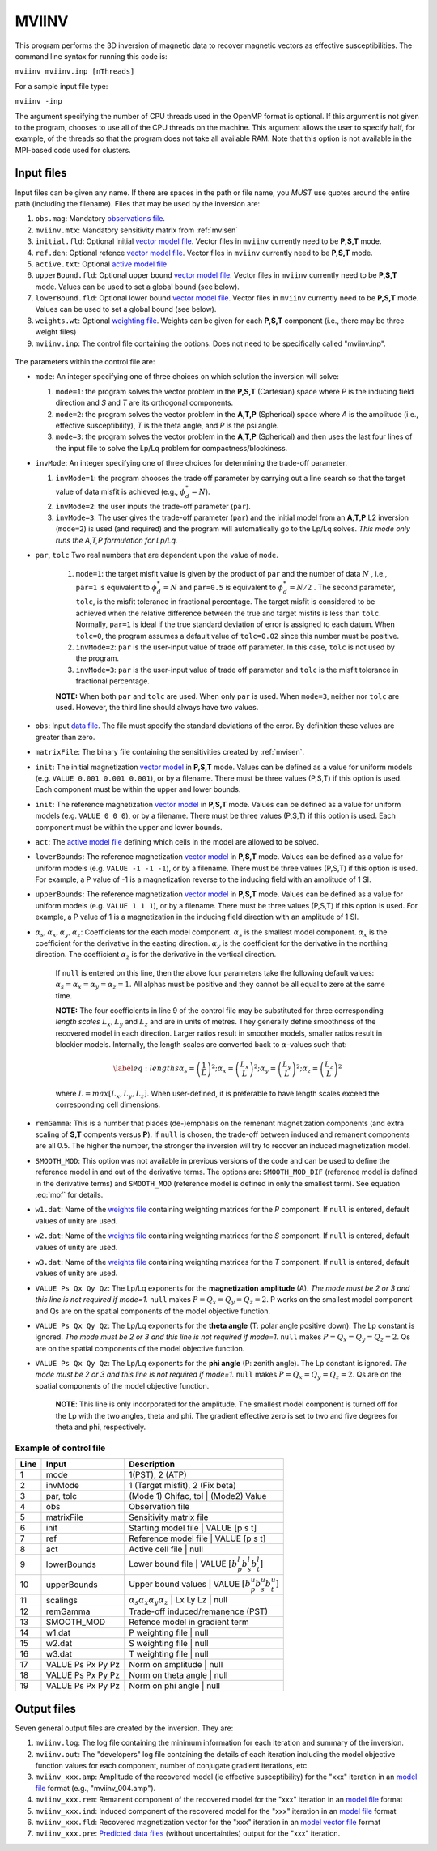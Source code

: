 .. _mviinv:

MVIINV
======

This program performs the 3D inversion of magnetic data to recover magnetic vectors as effective susceptibilities. The command line syntax for running this code is:

``mviinv mviinv.inp [nThreads]``

For a sample input file type:

``mviinv -inp``

The argument specifying the number of CPU threads used in the OpenMP format is optional. If this argument is not given to the program, chooses to use all of the CPU threads on the machine. This argument allows the user to specify half, for example, of the threads so that the program does not take all available RAM. Note that this option is not available in the MPI-based code used for clusters.

Input files
-----------

Input files can be given any name. If there are spaces in the path or file name, you *MUST* use quotes around the entire path (including the filename). Files that may be used by the inversion are:

#. ``obs.mag``: Mandatory `observations file <http://giftoolscookbook.readthedocs.io/en/latest/content/fileFormats/magfile.html>`_.

#. ``mviinv.mtx``: Mandatory sensitivity matrix from :ref:`mvisen`

#. ``initial.fld``: Optional initial `vector model file <http://giftoolscookbook.readthedocs.io/en/latest/content/fileFormats/modelVectorfile.html>`_. Vector files in ``mviinv`` currently need to be **P,S,T** mode.

#. ``ref.den``: Optional refence `vector model file <http://giftoolscookbook.readthedocs.io/en/latest/content/fileFormats/modelVectorfile.html>`_. Vector files in ``mviinv`` currently need to be **P,S,T** mode.

#. ``active.txt``: Optional `active model file <http://giftoolscookbook.readthedocs.io/en/latest/content/fileFormats/modelfile.html>`_

#. ``upperBound.fld``: Optional upper bound `vector model file <http://giftoolscookbook.readthedocs.io/en/latest/content/fileFormats/modelVectorfile.html>`_. Vector files in ``mviinv`` currently need to be **P,S,T** mode. Values can be used to set a global bound (see below).

#. ``lowerBound.fld``: Optional lower bound `vector model file <http://giftoolscookbook.readthedocs.io/en/latest/content/fileFormats/modelVectorfile.html>`_. Vector files in ``mviinv`` currently need to be **P,S,T** mode. Values can be used to set a global bound (see below).

#. ``weights.wt``: Optional `weighting file <http://giftoolscookbook.readthedocs.io/en/latest/content/fileFormats/modelfile.html>`_. Weights can be given for each **P,S,T** component (i.e., there may be three weight files)

#. ``mviinv.inp``: The control file containing the options. Does not need to be specifically called "mviinv.inp".


.. figure:: ../../images/mviinv.png
     :align: center
     :figwidth: 75%


The parameters within the control file are:

-  ``mode``: An integer specifying one of three choices on which solution the inversion will solve:

   #. ``mode=1``: the program solves the vector problem in the **P,S,T** (Cartesian) space where *P* is the inducing field direction and *S* and *T* are its orthogonal components.

   #. ``mode=2``: the program solves the vector problem in the **A,T,P** (Spherical) space where *A* is the amplitude (i.e., effective susceptibility), *T* is the theta angle, and *P* is the psi angle.

   #. ``mode=3``: the program solves the vector problem in the **A,T,P** (Spherical) and then uses the last four lines of the input file to solve the Lp/Lq problem for compactness/blockiness.

-  ``invMode``: An integer specifying one of three choices for determining the trade-off parameter.

   #. ``invMode=1``: the program chooses the trade off parameter by carrying out a line search so that the target value of data misfit is achieved (e.g., :math:`\phi_d^*=N`).

   #. ``invMode=2``: the user inputs the trade-off parameter (``par``).

   #. ``invMode=3``: The user gives the trade-off parameter (``par``) and the initial model  from an **A,T,P** L2 inversion (``mode=2``) is used (and required) and the program will automatically go to the Lp/Lq solves. *This mode only runs the A,T,P formulation for Lp/Lq.*

- ``par``, ``tolc`` Two real numbers that are dependent upon the value of ``mode``.

   #. ``mode=1``: the target misfit value is given by the product of ``par`` and the number of data :math:`N` , i.e., ``par=1`` is equivalent to :math:`\phi_d^*=N` and ``par=0.5`` is equivalent to :math:`\phi_d^*=N/2` . The second parameter, ``tolc``, is the misfit tolerance in fractional percentage. The target misfit is considered to be achieved when the relative difference between the true and target misfits is less than ``tolc``. Normally, ``par=1`` is ideal if the true standard deviation of error is assigned to each datum. When ``tolc=0``, the program assumes a default value of ``tolc=0.02`` since this number must be positive.

   #. ``invMode=2``: ``par`` is the user-input value of trade off parameter. In this case, ``tolc`` is not used by the program.

   #. ``invMode=3``: ``par`` is the user-input value of trade off parameter and ``tolc`` is the misfit tolerance in fractional percentage.

   | **NOTE:** When both ``par`` and ``tolc`` are used. When only ``par`` is used. When ``mode=3``, neither nor ``tolc`` are used. However, the third line should always have two values.

-  ``obs``: Input `data file <http://giftoolscookbook.readthedocs.io/en/latest/content/fileFormats/magfile.html>`_. The file must specify the standard deviations of the error. By definition these values are greater than zero.

-  ``matrixFile``: The binary file containing the sensitivities created by :ref:`mvisen`.

-  ``init``: The initial magnetization `vector model <http://giftoolscookbook.readthedocs.io/en/latest/content/fileFormats/modelVectorfile.html>`_ in **P,S,T** mode. Values can be defined as a value for uniform models (e.g. ``VALUE 0.001 0.001 0.001``), or by a filename. There must be three values (P,S,T) if this option is used. Each component must be within the upper and lower bounds.

-  ``init``: The reference magnetization `vector model <http://giftoolscookbook.readthedocs.io/en/latest/content/fileFormats/modelVectorfile.html>`_ in **P,S,T** mode. Values can be defined as a value for uniform models (e.g. ``VALUE 0 0 0``), or by a filename. There must be three values (P,S,T) if this option is used. Each component must be within the upper and lower bounds.

- ``act``: The `active model file <http://giftoolscookbook.readthedocs.io/en/latest/content/fileFormats/modelfile.html>`_ defining which cells in the model are allowed to be solved.

- ``lowerBounds``: The reference magnetization `vector model <http://giftoolscookbook.readthedocs.io/en/latest/content/fileFormats/modelVectorfile.html>`_ in **P,S,T** mode. Values can be defined as a value for uniform models (e.g. ``VALUE -1 -1 -1``), or by a filename. There must be three values (P,S,T) if this option is used. For example, a P value of -1 is a magnetization reverse to the inducing field with an amplitude of 1 SI.

- ``upperBounds``: The reference magnetization `vector model <http://giftoolscookbook.readthedocs.io/en/latest/content/fileFormats/modelVectorfile.html>`_ in **P,S,T** mode. Values can be defined as a value for uniform models (e.g. ``VALUE 1 1 1``), or by a filename. There must be three values (P,S,T) if this option is used. For example, a P value of 1 is a magnetization in the inducing field direction with an amplitude of 1 SI.

- :math:`\alpha_s, \alpha_x, \alpha_y, \alpha_z`: Coefficients for the each model component. :math:`\alpha_s` is the smallest model component. :math:`\alpha_x` is the coefficient for the derivative in the easting direction. :math:`\alpha_y` is the coefficient for the derivative in the northing direction. The coefficient :math:`\alpha_z` is for the derivative in the vertical direction.

   If ``null`` is entered on this line, then the above four parameters take the following default values:  :math:`\alpha_s = \alpha_x = \alpha_y = \alpha_z = 1`. All alphas must be positive and they cannot be all equal to zero at the same time.

   **NOTE:** The four coefficients in line 9 of the control file may be substituted for three corresponding *length scales* :math:`L_x, L_y` and :math:`L_z` and are in units of metres. They generally define smoothness of the recovered model in each direction. Larger ratios result in smoother models, smaller ratios result in blockier models. Internally, the length scales are converted back to :math:`\alpha`-values such that:

   .. math::

      \label{eq:lengths}
      \alpha_s = \left(\frac{1}{L}\right)^2 ; \alpha_x = \left(\frac{L_x}{L}\right)^2; \alpha_y = \left(\frac{L_y}{L}\right)^2 ; \alpha_z = \left(\frac{L_z}{L}\right)^2

   where :math:`L = max[L_x, L_y, L_z]`. When user-defined, it is preferable to have length scales exceed the corresponding cell dimensions.

- ``remGamma``: This is a number that places (de-)emphasis on the remenant magnetization components (and extra scaling of **S,T** compents versus **P**). If ``null`` is chosen, the trade-off between induced and remanent components are all 0.5. The higher the number, the stronger the inversion will try to recover an induced magnetization model.

- ``SMOOTH_MOD``: This option was not available in previous versions of the code and can be used to define the reference model in and out of the derivative terms. The options are: ``SMOOTH_MOD_DIF`` (reference model is defined in the derivative terms) and ``SMOOTH_MOD`` (reference model is defined in only the smallest term). See equation :eq:`mof` for details.

- ``w1.dat``: Name of the `weights file <http://giftoolscookbook.readthedocs.io/en/latest/content/fileFormats/modelfile.html>`_ containing weighting matrices for the *P* component. If ``null`` is entered, default values of unity are used.

- ``w2.dat``: Name of the `weights file <http://giftoolscookbook.readthedocs.io/en/latest/content/fileFormats/modelfile.html>`_ containing weighting matrices for the *S* component. If ``null`` is entered, default values of unity are used.

- ``w3.dat``: Name of the `weights file <http://giftoolscookbook.readthedocs.io/en/latest/content/fileFormats/modelfile.html>`_ containing weighting matrices for the *T* component. If ``null`` is entered, default values of unity are used.

- ``VALUE Ps Qx Qy Qz``: The Lp/Lq exponents for the **magnetization amplitude** (A). *The mode must be 2 or 3 and this line is not required if mode=1.* ``null`` makes :math:`P=Q_x=Q_y=Q_z=2`. P works on the smallest model component and Qs are on the spatial components of the model objective function.

- ``VALUE Ps Qx Qy Qz``: The Lp/Lq exponents for the **theta angle** (T: polar angle positive down). The Lp constant is ignored. *The mode must be 2 or 3 and this line is not required if mode=1.*  ``null`` makes :math:`P=Q_x=Q_y=Q_z=2`. Qs are on the spatial components of the model objective function.

- ``VALUE Ps Qx Qy Qz``: The Lp/Lq exponents for the **phi angle** (P: zenith angle). The Lp constant is ignored. *The mode must be 2 or 3 and this line is not required if mode=1.*  ``null`` makes :math:`P=Q_x=Q_y=Q_z=2`. Qs are on the spatial components of the model objective function.

    **NOTE**: This line is only incorporated for the amplitude. The smallest model component is turned off for the Lp with the two angles, theta and phi. The gradient effective zero is set to two and five degrees for theta and phi, respectively.


Example of control file
~~~~~~~~~~~~~~~~~~~~~~~
+----+-------------------+------------------------------------------------------------------+
|Line|  Input            |  Description                                                     |
+====+===================+==================================================================+
|1   |  mode             | 1(PST), 2 (ATP)                                                  |
+----+-------------------+------------------------------------------------------------------+
|2   |  invMode          | 1 (Target misfit), 2 (Fix beta)                                  |
+----+-------------------+------------------------------------------------------------------+
|3   |  par, tolc        | (Mode 1) Chifac, tol | (Mode2) Value                             |
+----+-------------------+------------------------------------------------------------------+
|4   |  obs              | Observation file                                                 |
+----+-------------------+------------------------------------------------------------------+
|5   |  matrixFile       | Sensitivity matrix file                                          |
+----+-------------------+------------------------------------------------------------------+
|6   |  init             | Starting model file | VALUE [p s t]                              |
+----+-------------------+------------------------------------------------------------------+
|7   |  ref              | Reference model file | VALUE [p s t]                             |
+----+-------------------+------------------------------------------------------------------+
|8   |  act              | Active cell file | null                                          |
+----+-------------------+------------------------------------------------------------------+
|9   |  lowerBounds      | Lower bound file | VALUE :math:`[b^l_p b^l_s b^l_t]`             |
+----+-------------------+------------------------------------------------------------------+
|10  |  upperBounds      | Upper bound values | VALUE :math:`[b^u_p b^u_s b^u_t]`           |
+----+-------------------+------------------------------------------------------------------+
|11  |  scalings         | :math:`\alpha_s \alpha_x \alpha_y \alpha_z` | Lx Ly Lz | null    |
+----+-------------------+------------------------------------------------------------------+
|12  |  remGamma         | Trade-off induced/remanence (PST)                                |
+----+-------------------+------------------------------------------------------------------+
|13  |  SMOOTH_MOD       | Refence model in gradient term                                   |
+----+-------------------+------------------------------------------------------------------+
|14  |  w1.dat           |   P weighting file | null                                        |
+----+-------------------+------------------------------------------------------------------+
|15  |  w2.dat           |   S weighting file | null                                        |
+----+-------------------+------------------------------------------------------------------+
|16  |  w3.dat           |   T weighting file | null                                        |
+----+-------------------+------------------------------------------------------------------+
|17  |  VALUE Ps Px Py Pz| Norm on amplitude   | null                                       |
+----+-------------------+------------------------------------------------------------------+
|18  |  VALUE Ps Px Py Pz| Norm on theta angle | null                                       |
+----+-------------------+------------------------------------------------------------------+
|19  |  VALUE Ps Px Py Pz| Norm on phi angle   | null                                       |
+----+-------------------+------------------------------------------------------------------+



Output files
------------

Seven general output files are created by the inversion. They are:

#. ``mviinv.log``: The log file containing the minimum information for each iteration and summary of the inversion.

#. ``mviinv.out``: The "developers" log file containing the details of each iteration including the model objective function values for each component, number of conjugate gradient iterations, etc.

#. ``mviinv_xxx.amp``: Amplitude of the recovered model  (ie effective susceptibility) for the "xxx" iteration in an `model file <http://giftoolscookbook.readthedocs.io/en/latest/content/fileFormats/modelfile.html>`_ format (e.g., "mviinv_004.amp").

#. ``mviinv_xxx.rem``: Remanent component of the recovered model for the "xxx" iteration in an `model file <http://giftoolscookbook.readthedocs.io/en/latest/content/fileFormats/modelfile.html>`_ format

#. ``mviinv_xxx.ind``: Induced component of the recovered model for the "xxx" iteration in an `model file <http://giftoolscookbook.readthedocs.io/en/latest/content/fileFormats/modelfile.html>`_ format

#. ``mviinv_xxx.fld``: Recovered magnetization vector for the "xxx" iteration in an `model vector file <http://giftoolscookbook.readthedocs.io/en/latest/content/fileFormats/modelVectorfile.html>`_ format

#. ``mviinv_xxx.pre``: `Predicted data files <http://giftoolscookbook.readthedocs.io/en/latest/content/fileFormats/magfile.html>`_ (without uncertainties) output for the "xxx" iteration.

